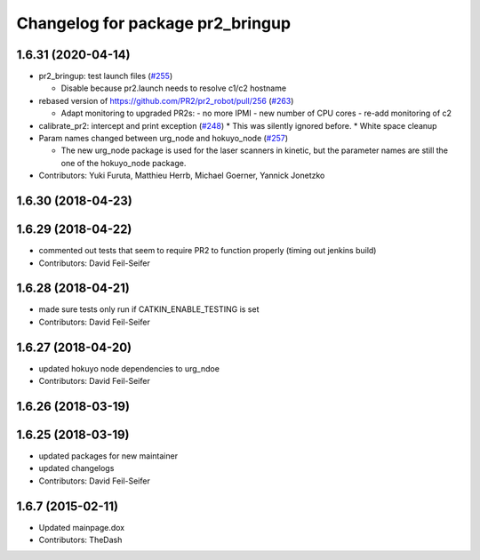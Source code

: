 ^^^^^^^^^^^^^^^^^^^^^^^^^^^^^^^^^
Changelog for package pr2_bringup
^^^^^^^^^^^^^^^^^^^^^^^^^^^^^^^^^

1.6.31 (2020-04-14)
-------------------
* pr2_bringup: test launch files (`#255 <https://github.com/pr2/pr2_robot/issues/255>`_)

  * Disable because pr2.launch needs to resolve c1/c2 hostname

* rebased version of https://github.com/PR2/pr2_robot/pull/256 (`#263 <https://github.com/pr2/pr2_robot/issues/263>`_)

  * Adapt monitoring to upgraded PR2s:
    - no more IPMI
    - new number of CPU cores
    - re-add monitoring of c2

* calibrate_pr2: intercept and print exception (`#248 <https://github.com/pr2/pr2_robot/issues/248>`_)
  * This was silently ignored before.
  * White space cleanup

* Param names changed between urg_node and hokuyo_node (`#257 <https://github.com/pr2/pr2_robot/issues/257>`_)

  * The new urg_node package is used for the laser scanners in kinetic, but the parameter names are still the one of the hokuyo_node package.

* Contributors: Yuki Furuta, Matthieu Herrb, Michael Goerner, Yannick Jonetzko

1.6.30 (2018-04-23)
-------------------

1.6.29 (2018-04-22)
-------------------
* commented out tests that seem to require PR2 to function properly (timing out jenkins build)
* Contributors: David Feil-Seifer

1.6.28 (2018-04-21)
-------------------
* made sure tests only run if CATKIN_ENABLE_TESTING is set
* Contributors: David Feil-Seifer

1.6.27 (2018-04-20)
-------------------
* updated hokuyo node dependencies to urg_ndoe
* Contributors: David Feil-Seifer

1.6.26 (2018-03-19)
-------------------

1.6.25 (2018-03-19)
-------------------
* updated packages for new maintainer
* updated changelogs
* Contributors: David Feil-Seifer

1.6.7 (2015-02-11)
------------------
* Updated mainpage.dox
* Contributors: TheDash
